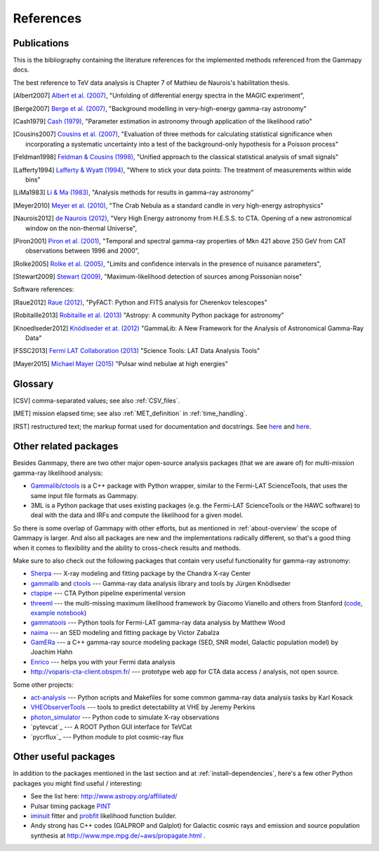 .. _references:

References
==========

.. _publications:

Publications
------------

This is the bibliography containing the literature references for the implemented methods
referenced from the Gammapy docs.

The best reference to TeV data analysis is Chapter 7 of Mathieu de Naurois's habilitation thesis.

.. [Albert2007] `Albert et al. (2007) <http://adsabs.harvard.edu/abs/2007NIMPA.583..494A>`_,
   "Unfolding of differential energy spectra in the MAGIC experiment",

.. [Berge2007] `Berge et al. (2007) <http://adsabs.harvard.edu/abs/2007A%26A...466.1219B>`_,
   "Background modelling in very-high-energy gamma-ray astronomy"

.. [Cash1979] `Cash (1979) <http://adsabs.harvard.edu/abs/1983ApJ...272..317L>`_,
   "Parameter estimation in astronomy through application of the likelihood ratio"

.. [Cousins2007] `Cousins et al. (2007) <http://adsabs.harvard.edu/abs/2007physics...2156C>`_,
   "Evaluation of three methods for calculating statistical significance when incorporating a
   systematic uncertainty into a test of the background-only hypothesis for a Poisson process"

.. [Feldman1998] `Feldman & Cousins (1998) <http://adsabs.harvard.edu/abs/1998PhRvD..57.3873F>`_,
   "Unified approach to the classical statistical analysis of small signals"
   
.. [Lafferty1994] `Lafferty & Wyatt (1994) <http://adsabs.harvard.edu/abs/1995NIMPA.355..541L>`_,
   "Where to stick your data points: The treatment of measurements within wide bins"

.. [LiMa1983] `Li & Ma (1983) <http://adsabs.harvard.edu/abs/1983ApJ...272..317L>`_,
   "Analysis methods for results in gamma-ray astronomy"

.. [Meyer2010] `Meyer et al. (2010) <http://adsabs.harvard.edu/abs/2010A%26A...523A...2M>`_,
   "The Crab Nebula as a standard candle in very high-energy astrophysics"

.. [Naurois2012] `de Naurois (2012) <http://inspirehep.net/record/1122589>`_,
   "Very High Energy astronomy from H.E.S.S. to CTA. Opening of a new astronomical window on the non-thermal Universe",

.. [Piron2001] `Piron et al. (2001) <http://adsabs.harvard.edu/abs/2001A%26A...374..895P>`_,
   "Temporal and spectral gamma-ray properties of Mkn 421 above 250 GeV from CAT observations between 1996 and 2000",

.. [Rolke2005] `Rolke et al. (2005) <http://adsabs.harvard.edu/abs/2005NIMPA.551..493R>`_,
   "Limits and confidence intervals in the presence of nuisance parameters",

.. [Stewart2009] `Stewart (2009) <http://adsabs.harvard.edu/abs/2009A%26A...495..989S>`_,
   "Maximum-likelihood detection of sources among Poissonian noise"

Software references:

.. [Raue2012] `Raue (2012) <http://adsabs.harvard.edu/abs/2012AIPC.1505..789R>`_,
   "PyFACT: Python and FITS analysis for Cherenkov telescopes"

.. [Robitaille2013] `Robitaille et al. (2013) <http://adsabs.harvard.edu/abs/2013A%26A...558A..33A>`_
   "Astropy: A community Python package for astronomy"

.. [Knoedlseder2012] `Knödlseder et at. (2012) <http://adsabs.harvard.edu/abs/2012ASPC..461...65K>`_
   "GammaLib: A New Framework for the Analysis of Astronomical Gamma-Ray Data"
   
.. [FSSC2013] `Fermi LAT Collaboration (2013) <http://fermi.gsfc.nasa.gov/ssc/data/analysis/scitools/overview.html>`_
   "Science Tools: LAT Data Analysis Tools"

.. [Mayer2015] `Michael Mayer (2015) <https://publishup.uni-potsdam.de/frontdoor/index/index/docId/7150>`_
   "Pulsar wind nebulae at high energies"


.. _glossary:

Glossary
--------

.. [CSV] comma-separated values; see also :ref:`CSV_files`.
.. [MET] mission elapsed time; see also :ref:`MET_definition` in :ref:`time_handling`.
.. [RST] restructured text; the markup format used for documentation and docstrings.
         See `here <http://en.wikipedia.org/wiki/ReStructuredText>`__ and `here <http://sphinx-doc.org/rest.html>`__.

Other related packages
----------------------

Besides Gammapy, there are two other major open-source analysis packages (that we are aware of)
for multi-mission gamma-ray likelihood analysis:

- `Gammalib`_/`ctools`_ is a C++ package with Python wrapper, similar to the Fermi-LAT ScienceTools,
  that uses the same input file formats as Gammapy.
- 3ML is a Python package that uses existing packages (e.g. the Fermi-LAT ScienceTools or the HAWC software)
  to deal with the data and IRFs and compute the likelihood for a given model.

So there is some overlap of Gammapy with other efforts, but as mentioned in  :ref:`about-overview` the scope
of Gammapy is larger. And also all packages are new and the implementations radically different, so that's
a good thing when it comes to flexibility and the ability to cross-check results and methods.

Make sure to also check out the following packages that contain very useful functionality for gamma-ray astronomy:

* `Sherpa`_ --- X-ray modeling and fitting package by the Chandra X-ray Center
* `gammalib`_ and `ctools`_ --- Gamma-ray data analysis library and tools by Jürgen Knödlseder
* `ctapipe`_ --- CTA Python pipeline experimental version
* `threeml`_ --- the multi-missing maximum likelihood framework by Giacomo Vianello and others from Stanford
  (`code <https://github.com/giacomov/3ML>`__,
  `example notebook <http://nbviewer.ipython.org/github/giacomov/3ML/blob/master/examples/090217206.ipynb>`__)
* `gammatools`_ --- Python tools for Fermi-LAT gamma-ray data analysis by Matthew Wood
* `naima`_ --- an SED modeling and fitting package by Victor Zabalza
* `GamERa`_ --- a C++ gamma-ray source modeling package (SED, SNR model, Galactic population model) by Joachim Hahn
* `Enrico <https://github.com/gammapy/enrico/>`__ --- helps you with your Fermi data analysis
* http://voparis-cta-client.obspm.fr/ --- prototype web app for CTA data access / analysis, not open source.


.. _ctapipe: https://github.com/cta-observatory/ctapipe
.. _Sherpa: http://cxc.cfa.harvard.edu/sherpa/
.. _GammaLib: http://gammalib.sourceforge.net
.. _ctools: http://cta.irap.omp.eu/ctools/
.. _naima: https://github.com/zblz/naima
.. _GamERa: https://github.com/JoachimHahn/GamERa
.. _gammatools: https://github.com/woodmd/gammatools
.. _threeml: http://threeml.stanford.edu/

Some other projects:

* `act-analysis`_ --- Python scripts and Makefiles for some common gamma-ray data analysis tasks by Karl Kosack
* `VHEObserverTools`_ --- tools to predict detectability at VHE by Jeremy Perkins
* `photon_simulator`_ --- Python code to simulate X-ray observations
* `pytevcat`_ --- A ROOT Python GUI interface for TeVCat
* `pycrflux`_ --- Python module to plot cosmic-ray flux

.. _act-analysis: https://bitbucket.org/kosack/act-analysis
.. _VHEObserverTools: https://github.com/kialio/VHEObserverTools
.. _photon_simulator: http://yt-project.org/doc/analyzing/analysis_modules/photon_simulator.html

Other useful packages
---------------------

In addition to the packages mentioned in the last section and at :ref:`install-dependencies`,
here's a few other Python packages you might find useful / interesting:

* See the list here: http://www.astropy.org/affiliated/
* Pulsar timing package `PINT <https://github.com/nanograv/PINT>`__
* `iminuit <https://github.com/iminuit/iminuit>`__ fitter and
  `probfit <https://github.com/iminuit/probfit>`__ likelihood function builder.
* Andy strong has C++ codes (GALPROP and Galplot) for Galactic cosmic rays and emission
  and source population synthesis at http://www.mpe.mpg.de/~aws/propagate.html .
